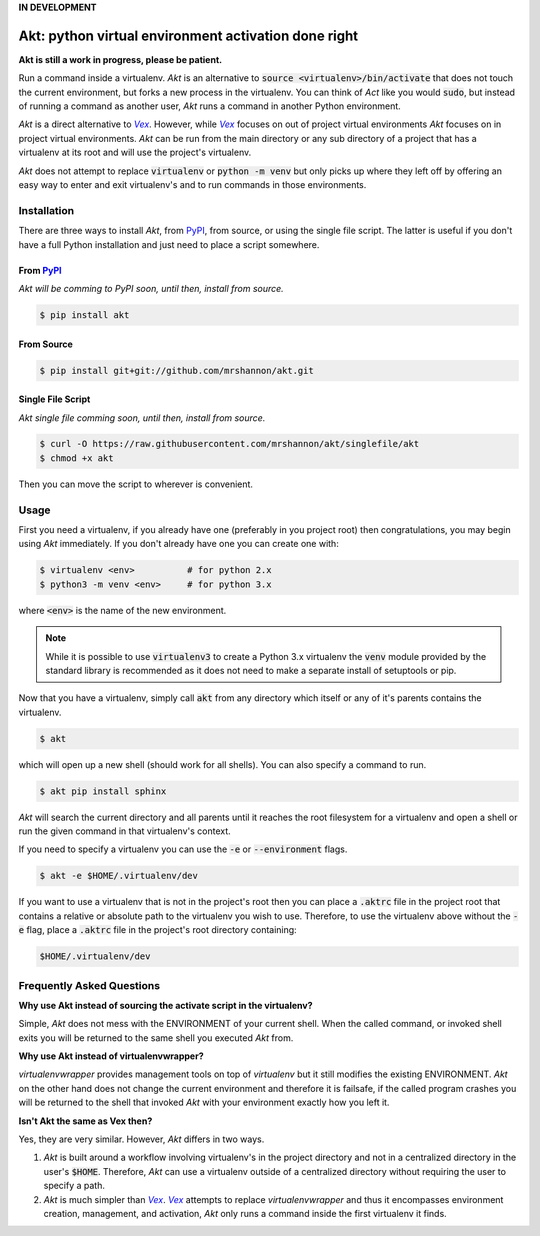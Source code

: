 **IN DEVELOPMENT**

Akt: python virtual environment activation done right
#####################################################

**Akt is still a work in progress, please be patient.**

Run a command inside a virtualenv.  *Akt* is an alternative to :code:`source
<virtualenv>/bin/activate` that does not touch the current environment, but
forks a new process in the virtualenv.  You can think of *Act* like you would
:code:`sudo`, but instead of running a command as another user, *Akt* runs a
command in another Python environment.

*Akt* is a direct alternative to |Vex|_.  However, while |Vex|_ focuses on out of
project virtual environments *Akt* focuses on in project virtual environments.
*Akt* can be run from the main directory or any sub directory of a project that
has a virtualenv at its root and will use the project's virtualenv.

*Akt* does not attempt to replace :code:`virtualenv` or :code:`python -m venv`
but only picks up where they left off by offering an easy way to enter and exit
virtualenv's and to run commands in those environments.

.. _Vex: https://github.com/sashahart/vex

.. |Vex| replace:: *Vex*

.. _PyPI: https://pypi.org/

Installation
------------

There are three ways to install *Akt*, from PyPI_, from source, or using the
single file script.  The latter is useful if you don't have a full Python
installation and just need to place a script somewhere.


From PyPI_
^^^^^^^^^^

*Akt will be comming to PyPI soon, until then, install from source.*

.. code:: sh

    $ pip install akt


From Source
^^^^^^^^^^^

.. code:: sh

    $ pip install git+git://github.com/mrshannon/akt.git


Single File Script
^^^^^^^^^^^^^^^^^^

*Akt single file comming soon, until then, install from source.*

.. code:: sh

    $ curl -O https://raw.githubusercontent.com/mrshannon/akt/singlefile/akt
    $ chmod +x akt

Then you can move the script to wherever is convenient.


Usage
-----

First you need a virtualenv, if you already have one (preferably in you project
root) then congratulations, you may begin using *Akt* immediately.  If you don't
already have one you can create one with:

.. code:: sh

    $ virtualenv <env>          # for python 2.x
    $ python3 -m venv <env>     # for python 3.x

where :code:`<env>` is the name of the new environment.

.. note::

    While it is possible to use :code:`virtualenv3` to create a Python 3.x
    virtualenv the :code:`venv` module provided by the standard library is
    recommended as it does not need to make a separate install of setuptools or
    pip.

Now that you have a virtualenv, simply call :code:`akt` from any directory
which itself or any of it's parents contains the virtualenv.

.. code:: sh

    $ akt

which will open up a new shell (should work for all shells).  You can also
specify a command to run.

.. code:: sh

    $ akt pip install sphinx

*Akt* will search the current directory and all parents until it reaches the
root filesystem for a virtualenv and open a shell or run the given command in
that virtualenv's context.

If you need to specify a virtualenv you can use the :code:`-e` or
:code:`--environment` flags.

.. code:: sh

    $ akt -e $HOME/.virtualenv/dev 

If you want to use a virtualenv that is not in the project's root then you can
place a :code:`.aktrc` file in the project root that contains a relative or
absolute path to the virtualenv you wish to use.  Therefore, to use the
virtualenv above without the :code:`-e` flag, place a :code:`.aktrc` file in
the project's root directory containing:

.. code::

    $HOME/.virtualenv/dev


Frequently Asked Questions
--------------------------

.. **Why does Akt leave a .akt file beside my virtualenv directory?**
..
.. *Akt* must work it's way up the file system to find the virtualenv.  To do this
.. it must check every directory along it's way to see if it is a virtualenv.  If
.. your project is small this does not take much time.  However, if you are
.. working on a large project with many nested directories this can take awhile.
..
.. In order to avoid having to do this expensive traversal *Akt* will place a
.. :code`.akt` file in the same directory the virtualenv is contained in.  The
.. file will contain the name of the virtualenv.  When *Akt* is searching for a
.. virtualenv it will first try to find a .akt file, if it finds one it will
.. use the virtualenv listed in the file.

**Why use Akt instead of sourcing the activate script in the virtualenv?**

Simple, *Akt* does not mess with the ENVIRONMENT of your current shell. When
the called command, or invoked shell exits you will be returned to the same
shell you executed *Akt* from.

**Why use Akt instead of virtualenvwrapper?**

*virtualenvwrapper* provides management tools on top of *virtualenv* but it
still modifies the existing ENVIRONMENT.  *Akt* on the other hand does not
change the current environment and therefore it is failsafe, if the called
program crashes you will be returned to the shell that invoked *Akt* with your
environment exactly how you left it.

**Isn't Akt the same as Vex then?**

Yes, they are very similar.  However, *Akt* differs in two ways.

1. *Akt* is built around a workflow involving virtualenv's in the project
   directory and not in a centralized directory in the user's :code:`$HOME`.
   Therefore, *Akt* can use a virtualenv outside of a centralized directory
   without requiring the user to specify a path.
2. *Akt* is much simpler than |Vex|_.  |Vex|_ attempts to replace
   *virtualenvwrapper* and thus it encompasses environment creation,
   management, and activation, *Akt* only runs a command inside the first
   virtualenv it finds.
